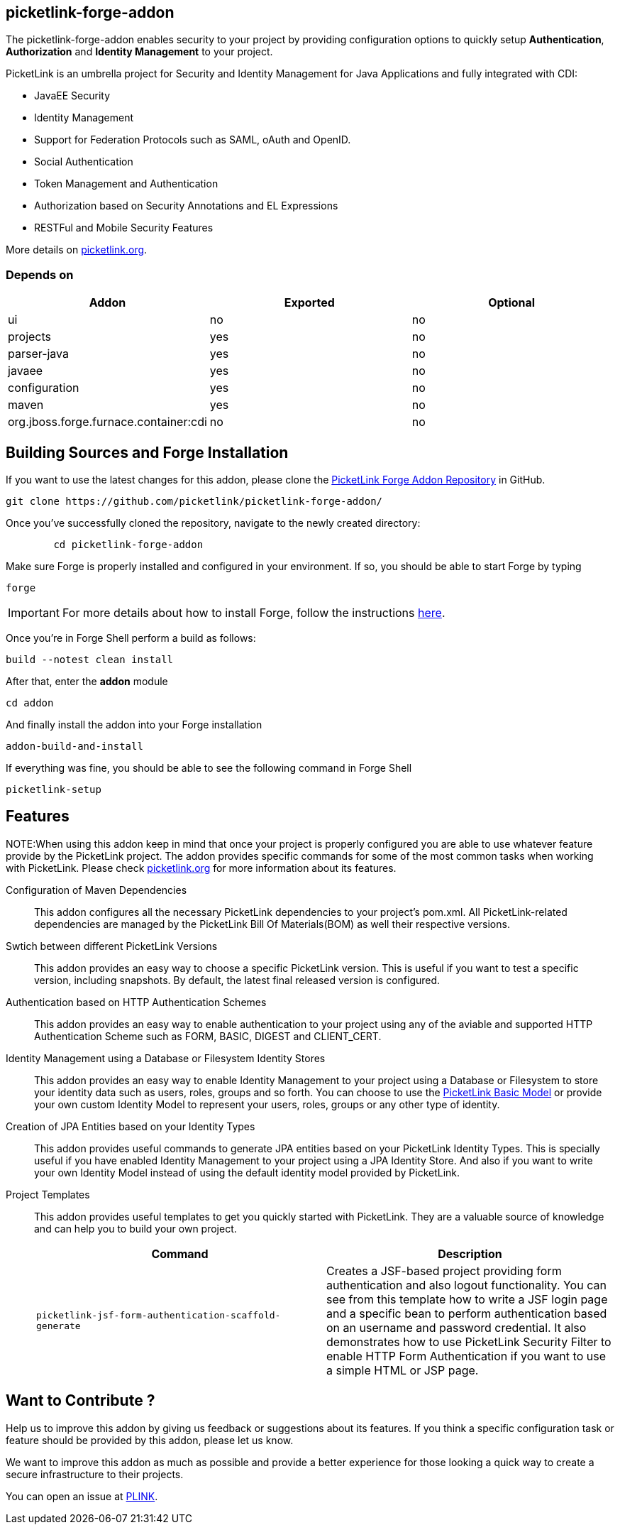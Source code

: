 == picketlink-forge-addon
:idprefix: id_ 

The picketlink-forge-addon enables security to your project by providing configuration options to quickly setup *Authentication*, 
*Authorization* and *Identity Management* to your project.

PicketLink is an umbrella project for Security and Identity Management for Java Applications and fully integrated with CDI:

- JavaEE Security
- Identity Management
- Support for Federation Protocols such as SAML, oAuth and OpenID.
- Social Authentication
- Token Management and Authentication
- Authorization based on Security Annotations and EL Expressions
- RESTFul and Mobile Security Features

More details on http://picketlink.org[picketlink.org]. 
        
=== Depends on

[options="header"]
|===
|Addon |Exported |Optional

|ui
|no
|no

|projects
|yes
|no

|parser-java
|yes
|no

|javaee
|yes
|no

|configuration
|yes
|no

|maven
|yes
|no

|org.jboss.forge.furnace.container:cdi
|no
|no

|===

== Building Sources and Forge Installation

If you want to use the latest changes for this addon, please clone the https://github.com/picketlink/picketlink-forge-addon/[PicketLink Forge Addon Repository] in GitHub.

        git clone https://github.com/picketlink/picketlink-forge-addon/
        
Once you've successfully cloned the repository, navigate to the newly created directory:

[source,cmd]
        cd picketlink-forge-addon
        
Make sure Forge is properly installed and configured in your environment. If so, you should be able to start Forge by typing

        forge
        
IMPORTANT: For more details about how to install Forge, follow the instructions https://github.com/forge/core/blob/master/README.asciidoc[here].
        
Once you're in Forge Shell perform a build as follows:

        build --notest clean install
        
After that, enter the *addon* module 

        cd addon
        
And finally install the addon into your Forge installation

        addon-build-and-install
        
If everything was fine, you should be able to see the following command in Forge Shell

        picketlink-setup

== Features

NOTE:When using this addon keep in mind that once your project is properly configured you are able to use whatever feature provide
by the PicketLink project. The addon provides specific commands for some of the most common tasks when working with PicketLink.
Please check http://picketlink.org[picketlink.org] for more information about its features.

Configuration of Maven Dependencies::
   This addon configures all the necessary PicketLink dependencies to your project's pom.xml. All PicketLink-related dependencies are managed
   by the PicketLink Bill Of Materials(BOM) as well their respective versions.

Swtich between different PicketLink Versions::
   This addon provides an easy way to choose a specific PicketLink version. This is useful if you want to test a specific version, including
   snapshots. By default, the latest final released version is configured.

Authentication based on HTTP Authentication Schemes ::
   This addon provides an easy way to enable authentication to your project using any of the aviable and supported 
   HTTP Authentication Scheme such as FORM, BASIC, DIGEST and CLIENT_CERT.
   
Identity Management using a Database or Filesystem Identity Stores ::
   This addon provides an easy way to enable Identity Management to your project using a Database or Filesystem to store
   your identity data such as users, roles, groups and so forth. You can choose to use the http://docs.jboss.org/picketlink/2/latest/reference/html-single/#sect-Basic_Identity_Model[PicketLink Basic Model]
   or provide your own custom Identity Model to represent your users, roles, groups or any other type of identity.

Creation of JPA Entities based on your Identity Types ::
   This addon provides useful commands to generate JPA entities based on your PicketLink Identity Types. This is specially useful
   if you have enabled Identity Management to your project using a JPA Identity Store. And also if you want to write your
   own Identity Model instead of using the default identity model provided by PicketLink.

Project Templates ::
   This addon provides useful templates to get you quickly started with PicketLink. They are a valuable source of knowledge
   and can help you to build your own project.

+
[options="header,asciidoc"]
|===
|Command|Description

|`picketlink-jsf-form-authentication-scaffold-generate`
|Creates a JSF-based project providing form authentication and also logout functionality. You can see from this template how to write a JSF login page
and a specific bean to perform authentication based on an username and password credential. It also demonstrates how to
use PicketLink Security Filter to enable HTTP Form Authentication if you want to use a simple HTML or JSP page.

|===

== Want to Contribute ?

Help us to improve this addon by giving us feedback or suggestions about its features. If you think a specific configuration
task or feature should be provided by this addon, please let us know.

We want to improve this addon as much as possible and provide a better experience for those looking a quick way to create a secure
infrastructure to their projects.

You can open an issue at https://issues.jboss.org/browse/PLINK[PLINK].
